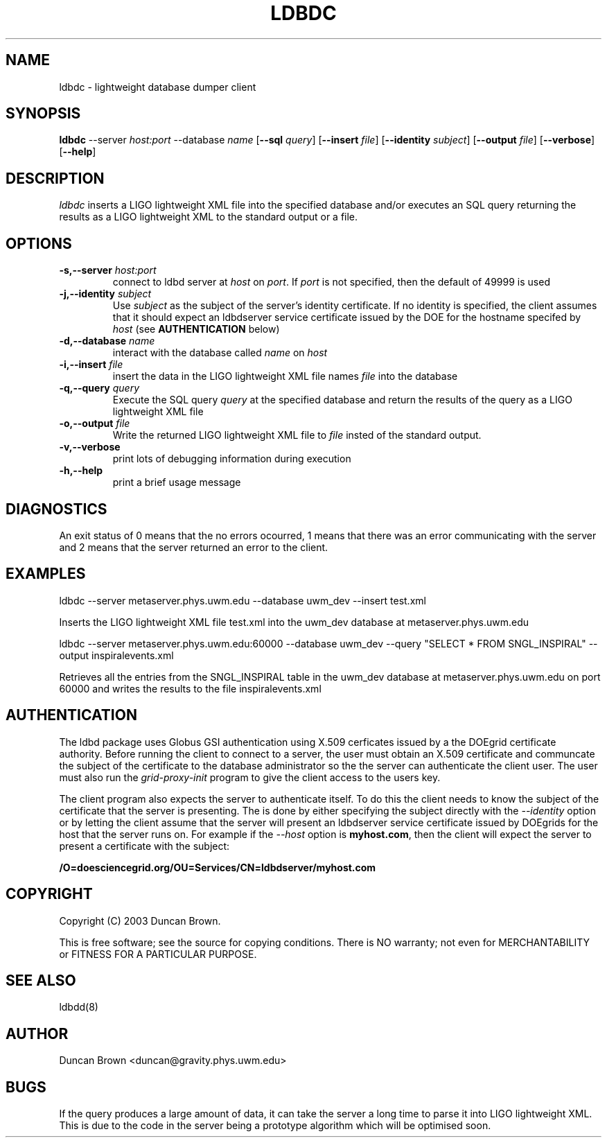 .TH LDBDC 1 "15 June 2003" "ldbd" "lightweight database dumper" 
.SH NAME
ldbdc - lightweight database dumper client
.SH SYNOPSIS
.B ldbdc
.RB \-\-server
.IR host:port
.RB \-\-database
.IR name
.RB [ \-\-sql
.IR query ]
.RB [ \-\-insert
.IR file ]
.RB [ \-\-identity
.IR subject ]
.RB [ \-\-output
.IR file ]
.RB [ \-\-verbose ]
.RB [ \-\-help ]
.SH DESCRIPTION
.PP
\fIldbdc\fP inserts a LIGO lightweight XML file into the specified
database and/or executes an SQL query returning the results as a LIGO
lightweight XML to the standard output or a file.
.SH OPTIONS
.TP
.BI \-s,\-\-server " host:port"
connect to ldbd server at \fIhost\fP on \fIport\fP. If \fIport\fP is not
specified, then the default of 49999 is used
.TP
.BI -j,\-\-identity " subject"
Use \fIsubject\fP as the subject of the server's identity certificate.
If no identity is specified, the client assumes that it should expect 
an ldbdserver service certificate issued by the DOE for the hostname
specifed by \fIhost\fP (see \fBAUTHENTICATION\fP below)
.TP
.BI -d,\-\-database " name"
interact with the database called \fIname\fP on \fIhost\fP
.TP
.BI -i,\-\-insert " file"
insert the data in the LIGO lightweight XML file names \fIfile\fP into
the database
.TP
.BI -q,\-\-query " query"
Execute the SQL query \fIquery\fP at the specified database and return
the results of the query as a LIGO lightweight XML file
.TP
.BI -o,\-\-output " file"
Write the returned LIGO lightweight XML file to \fIfile\fP insted of
the standard output.
.TP
.BI -v,\-\-verbose
print lots of debugging information during execution
.TP
.BI -h,\-\-help
print a brief usage message
.SH DIAGNOSTICS
.PP
An exit status of 0 means that the no errors ocourred, 1 means that there
was an error communicating with the server and 2 means that the server
returned an error to the client.
.SH EXAMPLES
.PP
ldbdc --server metaserver.phys.uwm.edu --database uwm_dev --insert test.xml

Inserts the LIGO lightweight XML file test.xml into the uwm_dev database at
metaserver.phys.uwm.edu
.PP
ldbdc --server metaserver.phys.uwm.edu:60000 --database uwm_dev --query "SELECT * FROM SNGL_INSPIRAL" --output inspiralevents.xml

Retrieves all the entries from the SNGL_INSPIRAL table in the uwm_dev database
at metaserver.phys.uwm.edu on port 60000 and writes the results to the file
inspiralevents.xml
.SH AUTHENTICATION
.PP
The ldbd package uses Globus GSI authentication using X.509 cerficates issued
by a the DOEgrid certificate authority. Before running the client to connect
to a server, the user must obtain an X.509 certificate and communcate the
subject of the certificate to the database administrator so the the server can
authenticate the client user. The user must also run the \fIgrid-proxy-init\fP
program to give the client access to the users key.
.PP
The client program also expects the server to authenticate itself. To do this 
the client needs to know the subject of the certificate that the server is 
presenting. The is done by either specifying the subject directly with the
\fI--identity\fP option or by letting the client assume that the server will
present an ldbdserver service certificate issued by DOEgrids for the host that
the server runs on. For example if the \fI--host\fP option is
\fBmyhost.com\fP, then the client will expect the server to
present a certificate with the subject:

\fB/O=doesciencegrid.org/OU=Services/CN=ldbdserver/myhost.com\fP
.SH COPYRIGHT
.PP
Copyright (C) 2003 Duncan Brown.
.PP
This is free software; see the source for copying conditions. There is NO
warranty; not even for MERCHANTABILITY or FITNESS FOR A PARTICULAR PURPOSE.
.SH SEE ALSO
.PP
ldbdd(8)
.SH AUTHOR
.PP
Duncan Brown <duncan@gravity.phys.uwm.edu>
.SH BUGS
.PP
If the query produces a large amount of data, it can take the server a long
time to parse it into LIGO lightweight XML. This is due to the code in the
server being a prototype algorithm which will be optimised soon. 
